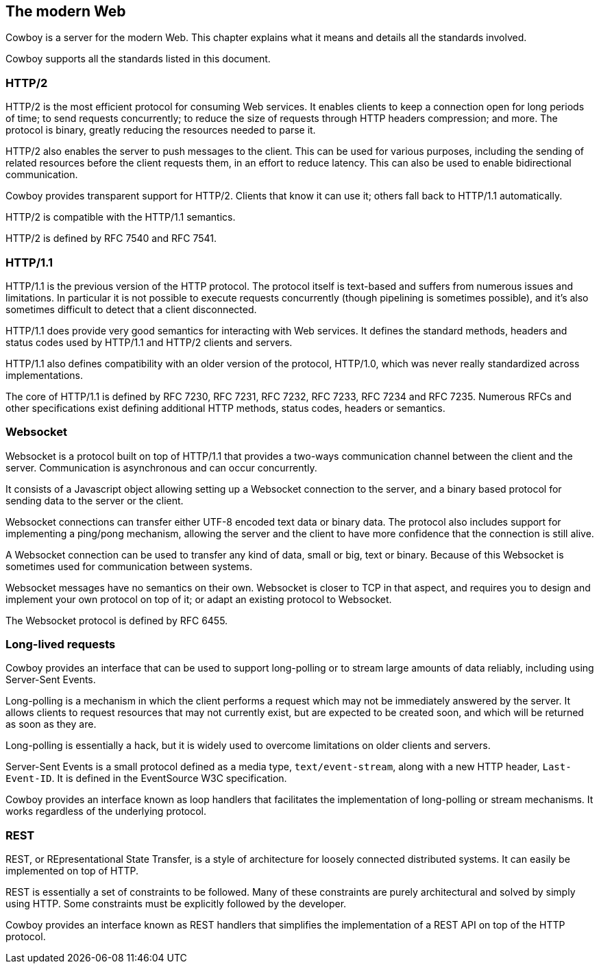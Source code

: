 [[modern_web]]
== The modern Web

// @todo Link to related xrefs.

Cowboy is a server for the modern Web. This chapter explains
what it means and details all the standards involved.

Cowboy supports all the standards listed in this document.

=== HTTP/2

HTTP/2 is the most efficient protocol for consuming Web
services. It enables clients to keep a connection open
for long periods of time; to send requests concurrently;
to reduce the size of requests through HTTP headers
compression; and more. The protocol is binary, greatly
reducing the resources needed to parse it.

HTTP/2 also enables the server to push messages to the
client. This can be used for various purposes, including
the sending of related resources before the client requests
them, in an effort to reduce latency. This can also be used
to enable bidirectional communication.

Cowboy provides transparent support for HTTP/2. Clients
that know it can use it; others fall back to HTTP/1.1
automatically.

HTTP/2 is compatible with the HTTP/1.1 semantics.

HTTP/2 is defined by RFC 7540 and RFC 7541.

=== HTTP/1.1

HTTP/1.1 is the previous version of the HTTP protocol.
The protocol itself is text-based and suffers from numerous
issues and limitations. In particular it is not possible
to execute requests concurrently (though pipelining is
sometimes possible), and it's also sometimes difficult
to detect that a client disconnected.

HTTP/1.1 does provide very good semantics for interacting
with Web services. It defines the standard methods, headers
and status codes used by HTTP/1.1 and HTTP/2 clients and
servers.

HTTP/1.1 also defines compatibility with an older version
of the protocol, HTTP/1.0, which was never really standardized
across implementations.

The core of HTTP/1.1 is defined by RFC 7230, RFC 7231,
RFC 7232, RFC 7233, RFC 7234 and RFC 7235. Numerous RFCs
and other specifications exist defining additional HTTP
methods, status codes, headers or semantics.

=== Websocket

Websocket is a protocol built on top of HTTP/1.1 that provides
a two-ways communication channel between the client and the
server. Communication is asynchronous and can occur concurrently.

It consists of a Javascript object allowing setting up a
Websocket connection to the server, and a binary based
protocol for sending data to the server or the client.

Websocket connections can transfer either UTF-8 encoded text
data or binary data. The protocol also includes support for
implementing a ping/pong mechanism, allowing the server and
the client to have more confidence that the connection is still
alive.

A Websocket connection can be used to transfer any kind of data,
small or big, text or binary. Because of this Websocket is
sometimes used for communication between systems.

Websocket messages have no semantics on their own. Websocket
is closer to TCP in that aspect, and requires you to design
and implement your own protocol on top of it; or adapt an
existing protocol to Websocket.

The Websocket protocol is defined by RFC 6455.

=== Long-lived requests

Cowboy provides an interface that can be used to support
long-polling or to stream large amounts of data reliably,
including using Server-Sent Events.

Long-polling is a mechanism in which the client performs
a request which may not be immediately answered by the
server. It allows clients to request resources that may
not currently exist, but are expected to be created soon,
and which will be returned as soon as they are.

Long-polling is essentially a hack, but it is widely used
to overcome limitations on older clients and servers.

Server-Sent Events is a small protocol defined as a media
type, `text/event-stream`, along with a new HTTP header,
`Last-Event-ID`. It is defined in the EventSource W3C
specification.

Cowboy provides an interface known as loop handlers that
facilitates the implementation of long-polling or stream
mechanisms. It works regardless of the underlying protocol.

=== REST

REST, or REpresentational State Transfer, is a style of
architecture for loosely connected distributed systems.
It can easily be implemented on top of HTTP.

REST is essentially a set of constraints to be followed.
Many of these constraints are purely architectural and
solved by simply using HTTP. Some constraints must be
explicitly followed by the developer.

Cowboy provides an interface known as REST handlers that
simplifies the implementation of a REST API on top of
the HTTP protocol.
